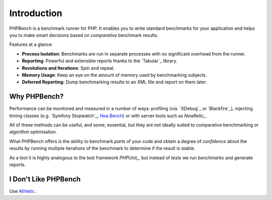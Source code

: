 Introduction
============

PHPBench is a benchmark runner for PHP. It enables you to write standard
benchmarks for your application and helps you to make smart decisions based on
*comparative* benchmark results.

Features at a glance:

- **Process Isolation**: Benchmarks are run in separate processes with no
  significant overhead from the runner.
- **Reporting**: Powerful and extensible reports thanks to the `Tabular`_ library.
- **Revolutions and Iterations**: Spin and repeat.
- **Memory Usage**: Keep an eye on the amount of memory used by benchmarking
  subjects.
- **Deferred Reporting**: Dump benchmarking results to an XML file and report
  on them later.

Why PHPBench?
-------------

Performance can be monitored and measured in a number of ways: profiling (via.
`XDebug`_ or `Blackfire`_), injecting timing classes (e.g. `Symfony Stopwatch`_, `Hoa
Bench`_) or with server tools such as `NewRelic_`.

All of these methods can be useful, and some, essential, but they are not
ideally suited to comparative benchmarking or algorithm optimisation.

What PHPBench offers is the ability to benchmark *parts* of your
code and obtain a degree of *confidence* about the results by running multiple
iterations of the benchmark to determine if the result is stable.

As a tool it is highly analogous to the test framework `PHPUnit_`, but instead of *tests* we run
*benchmarks* and generate reports.

I Don't Like PHPBench
---------------------

Use `Athletic`_ .

.. _Athletic: https://github.com/polyfractal/athletic
.. _HOA Bench: http://hoa-project.net/En/Literature/Hack/Bench.html
